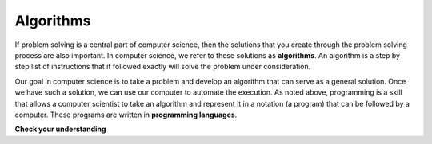 ..  Copyright (C)  Brad Miller, David Ranum, Jeffrey Elkner, Peter Wentworth, Allen B. Downey, Chris
    Meyers, and Dario Mitchell.  Permission is granted to copy, distribute
    and/or modify this document under the terms of the GNU Free Documentation
    License, Version 1.3 or any later version published by the Free Software
    Foundation; with Invariant Sections being Forward, Prefaces, and
    Contributor List, no Front-Cover Texts, and no Back-Cover Texts.  A copy of
    the license is included in the section entitled "GNU Free Documentation
    License".

.. qnum::
   :prefix: intro-2-
   :start: 1

Algorithms
----------

If problem solving is a central part of computer science, then the solutions that you create through
the problem solving process are also important.  In computer science, we refer to these solutions
as **algorithms**.  An algorithm is a step by step list of instructions that if followed exactly will solve the problem under consideration.

Our goal in computer science is to take a problem and develop an algorithm that can serve as a general solution.  Once we have such a solution, we can use our computer to automate the execution.  As noted
above, programming is a skill that allows a computer scientist to take an algorithm and represent it in
a notation (a program) that can be followed by a computer.  These programs are written in **programming languages**.

**Check your understanding**

.. mchoice:: mc1a
   :answer_a: To think like a computer.
   :answer_b: To be able to write code really well.
   :answer_c: To be able to solve problems.
   :answer_d: To be really good at math.
   :correct: c
   :feedback_a: Computers do not think, they only do what we humans tell them to do via programs.
   :feedback_b: While it is necessary for most computer scientists to know how to write code, it is not the most important skill.
   :feedback_c: Computer scientists are all about solving problems.  We use computers to automate solutions to problems and to do things faster and more accurately than we can do by hand or manually.
   :feedback_d: Computer science and math are similar in many ways and it helps to have a strong mathematical foundation, but you do not have to be good at math to be a good computer scientist.

   What is the most important skill for a computer scientist?

.. mchoice:: mc1b
   :answer_a: A solution to a problem that can be solved by a computer.
   :answer_b: A step by step list of instructions that if followed exactly will solve the problem under consideration.
   :answer_c: A series of instructions implemented in a programming language.
   :answer_d: A special kind of notation used by computer scientists.
   :correct: b
   :feedback_a: While it is true that algorithms often do solve problems, this is not the best answer.  An algorithm is more than just the solution to the problem for a computer.  An algorithm can be used to solve all sorts of problems, including those that have nothing to do with computers.
   :feedback_b: Algorithms are like recipes:  they must be followed exactly, they must be clear and unambiguous, and they must end.
   :feedback_c: Programming languages are used to express algorithms, but an algorithm does not have to be expressed in terms of a programming language.
   :feedback_d: Computer scientists sometimes use a special notation to illustrate or document an algorithm, but this is not the definition of an algorithm.

   An algorithm is:


